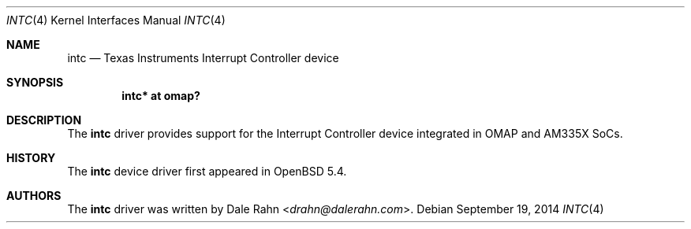 .\" $OpenBSD: intc.4,v 1.1 2014/09/19 07:34:14 rapha Exp $
.\" Copyright (c) 2014 Raphael Graf <rapha@openbsd.org>
.\"
.\" Permission to use, copy, modify, and distribute this software for any
.\" purpose with or without fee is hereby granted, provided that the above
.\" copyright notice and this permission notice appear in all copies.
.\"
.\" THE SOFTWARE IS PROVIDED "AS IS" AND THE AUTHOR DISCLAIMS ALL WARRANTIES
.\" WITH REGARD TO THIS SOFTWARE INCLUDING ALL IMPLIED WARRANTIES OF
.\" MERCHANTABILITY AND FITNESS. IN NO EVENT SHALL THE AUTHOR BE LIABLE FOR
.\" ANY SPECIAL, DIRECT, INDIRECT, OR CONSEQUENTIAL DAMAGES OR ANY DAMAGES
.\" WHATSOEVER RESULTING FROM LOSS OF USE, DATA OR PROFITS, WHETHER IN AN
.\" ACTION OF CONTRACT, NEGLIGENCE OR OTHER TORTIOUS ACTION, ARISING OUT OF
.\" OR IN CONNECTION WITH THE USE OR PERFORMANCE OF THIS SOFTWARE.
.\"
.Dd $Mdocdate: September 19 2014 $
.Dt INTC 4 armv7
.Os
.Sh NAME
.Nm intc
.Nd Texas Instruments Interrupt Controller device
.Sh SYNOPSIS
.Cd "intc* at omap?"
.Sh DESCRIPTION
The
.Nm
driver provides support for the Interrupt Controller device integrated in OMAP and
AM335X SoCs.
.Sh HISTORY
The
.Nm
device driver first appeared in
.Ox 5.4 .
.Sh AUTHORS
The
.Nm
driver was written by
.An Dale Rahn Aq Mt drahn@dalerahn.com .
